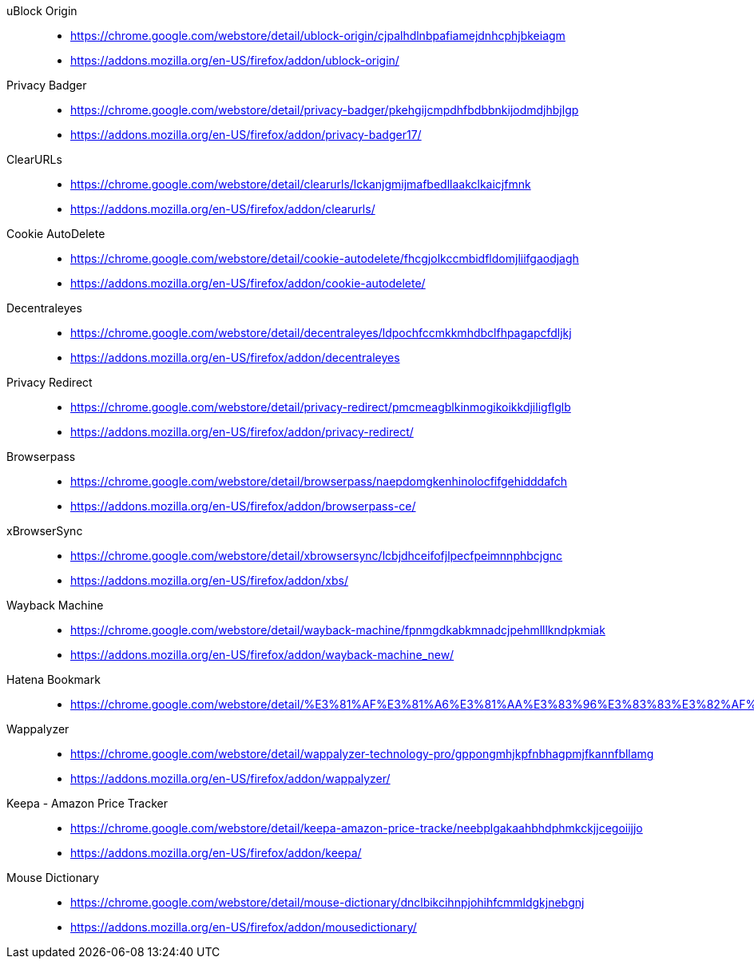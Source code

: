 uBlock Origin::
* https://chrome.google.com/webstore/detail/ublock-origin/cjpalhdlnbpafiamejdnhcphjbkeiagm
* https://addons.mozilla.org/en-US/firefox/addon/ublock-origin/

Privacy Badger::
* https://chrome.google.com/webstore/detail/privacy-badger/pkehgijcmpdhfbdbbnkijodmdjhbjlgp
* https://addons.mozilla.org/en-US/firefox/addon/privacy-badger17/

ClearURLs::
* https://chrome.google.com/webstore/detail/clearurls/lckanjgmijmafbedllaakclkaicjfmnk
* https://addons.mozilla.org/en-US/firefox/addon/clearurls/

Cookie AutoDelete::
* https://chrome.google.com/webstore/detail/cookie-autodelete/fhcgjolkccmbidfldomjliifgaodjagh
* https://addons.mozilla.org/en-US/firefox/addon/cookie-autodelete/

Decentraleyes::
* https://chrome.google.com/webstore/detail/decentraleyes/ldpochfccmkkmhdbclfhpagapcfdljkj
* https://addons.mozilla.org/en-US/firefox/addon/decentraleyes

Privacy Redirect::
* https://chrome.google.com/webstore/detail/privacy-redirect/pmcmeagblkinmogikoikkdjiligflglb
* https://addons.mozilla.org/en-US/firefox/addon/privacy-redirect/

Browserpass::
* https://chrome.google.com/webstore/detail/browserpass/naepdomgkenhinolocfifgehidddafch
* https://addons.mozilla.org/en-US/firefox/addon/browserpass-ce/

xBrowserSync::
* https://chrome.google.com/webstore/detail/xbrowsersync/lcbjdhceifofjlpecfpeimnnphbcjgnc
* https://addons.mozilla.org/en-US/firefox/addon/xbs/

Wayback Machine::
* https://chrome.google.com/webstore/detail/wayback-machine/fpnmgdkabkmnadcjpehmlllkndpkmiak
* https://addons.mozilla.org/en-US/firefox/addon/wayback-machine_new/

Hatena Bookmark::
* https://chrome.google.com/webstore/detail/%E3%81%AF%E3%81%A6%E3%81%AA%E3%83%96%E3%83%83%E3%82%AF%E3%83%9E%E3%83%BC%E3%82%AF/dnlfpnhinnjdgmjfpccajboogcjocdla

Wappalyzer::
* https://chrome.google.com/webstore/detail/wappalyzer-technology-pro/gppongmhjkpfnbhagpmjfkannfbllamg
* https://addons.mozilla.org/en-US/firefox/addon/wappalyzer/

Keepa - Amazon Price Tracker::
* https://chrome.google.com/webstore/detail/keepa-amazon-price-tracke/neebplgakaahbhdphmkckjjcegoiijjo
* https://addons.mozilla.org/en-US/firefox/addon/keepa/

Mouse Dictionary::
* https://chrome.google.com/webstore/detail/mouse-dictionary/dnclbikcihnpjohihfcmmldgkjnebgnj
* https://addons.mozilla.org/en-US/firefox/addon/mousedictionary/
